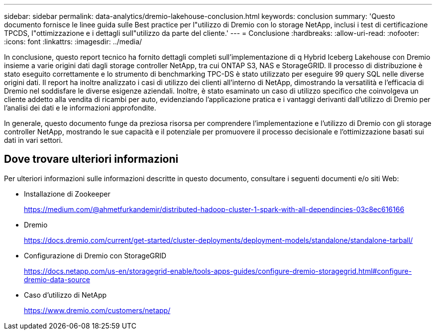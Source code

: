 ---
sidebar: sidebar 
permalink: data-analytics/dremio-lakehouse-conclusion.html 
keywords: conclusion 
summary: 'Questo documento fornisce le linee guida sulle Best practice per l"utilizzo di Dremio con lo storage NetApp, inclusi i test di certificazione TPCDS, l"ottimizzazione e i dettagli sull"utilizzo da parte del cliente.' 
---
= Conclusione
:hardbreaks:
:allow-uri-read: 
:nofooter: 
:icons: font
:linkattrs: 
:imagesdir: ../media/


[role="lead"]
In conclusione, questo report tecnico ha fornito dettagli completi sull'implementazione di q Hybrid Iceberg Lakehouse con Dremio insieme a varie origini dati dagli storage controller NetApp, tra cui ONTAP S3, NAS e StorageGRID. Il processo di distribuzione è stato eseguito correttamente e lo strumento di benchmarking TPC-DS è stato utilizzato per eseguire 99 query SQL nelle diverse origini dati. Il report ha inoltre analizzato i casi di utilizzo dei clienti all'interno di NetApp, dimostrando la versatilità e l'efficacia di Dremio nel soddisfare le diverse esigenze aziendali. Inoltre, è stato esaminato un caso di utilizzo specifico che coinvolgeva un cliente addetto alla vendita di ricambi per auto, evidenziando l'applicazione pratica e i vantaggi derivanti dall'utilizzo di Dremio per l'analisi dei dati e le informazioni approfondite.

In generale, questo documento funge da preziosa risorsa per comprendere l'implementazione e l'utilizzo di Dremio con gli storage controller NetApp, mostrando le sue capacità e il potenziale per promuovere il processo decisionale e l'ottimizzazione basati sui dati in vari settori.



== Dove trovare ulteriori informazioni

Per ulteriori informazioni sulle informazioni descritte in questo documento, consultare i seguenti documenti e/o siti Web:

* Installazione di Zookeeper
+
https://medium.com/@ahmetfurkandemir/distributed-hadoop-cluster-1-spark-with-all-dependincies-03c8ec616166[]

* Dremio
+
https://docs.dremio.com/current/get-started/cluster-deployments/deployment-models/standalone/standalone-tarball/[]

* Configurazione di Dremio con StorageGRID
+
https://docs.netapp.com/us-en/storagegrid-enable/tools-apps-guides/configure-dremio-storagegrid.html#configure-dremio-data-source[]

* Caso d'utilizzo di NetApp
+
https://www.dremio.com/customers/netapp/[]


